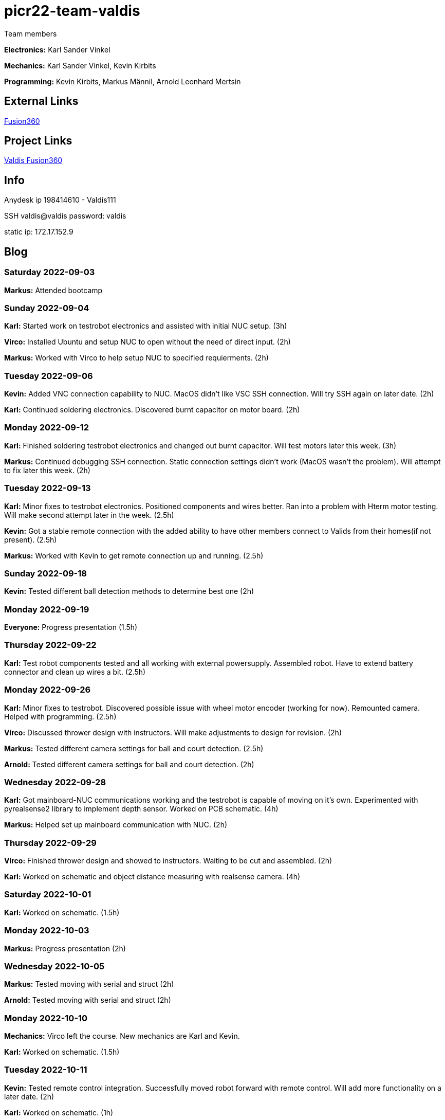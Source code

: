 # picr22-team-valdis

Team members

*Electronics:* Karl Sander Vinkel

*Mechanics:* Karl Sander Vinkel, Kevin Kirbits

*Programming:* Kevin Kirbits, Markus Männil, Arnold Leonhard Mertsin

== External Links

https://www.autodesk.com/products/fusion-360/overview[Fusion360]


== Project Links

https://a360.co/3NJWebr[Valdis Fusion360]


== Info

Anydesk ip 198414610 - Valdis111

SSH valdis@valdis password: valdis

static ip: 172.17.152.9


== Blog

=== Saturday 2022-09-03
*Markus:* Attended bootcamp

=== Sunday 2022-09-04
*Karl:* Started work on testrobot electronics and assisted with initial NUC setup. (3h)

*Virco:* Installed Ubuntu and setup NUC to open without the need of direct input. (2h)

*Markus:* Worked with Virco to help setup NUC to specified requierments. (2h)

=== Tuesday 2022-09-06
*Kevin:* Added VNC connection capability to NUC. MacOS didn't like VSC SSH connection. Will try SSH again on later date. (2h)

*Karl:* Continued soldering electronics. Discovered burnt capacitor on motor board. (2h)

=== Monday 2022-09-12
*Karl:* Finished soldering testrobot electronics and changed out burnt capacitor. Will test motors later this week. (3h)

*Markus:* Continued debugging SSH connection. Static connection settings didn't work (MacOS wasn't the problem). Will attempt to fix later this week. (2h)

=== Tuesday 2022-09-13
*Karl:* Minor fixes to testrobot electronics. Positioned components and wires better. Ran into a problem with Hterm motor testing. Will make second attempt later in the week. (2.5h)
        
*Kevin:* Got a stable remote connection with the added ability to have other members connect to Valids from their homes(if not present). (2.5h)

*Markus:* Worked with Kevin to get remote connection up and running. (2.5h)

=== Sunday 2022-09-18
*Kevin:* Tested different ball detection methods to determine best one (2h)

=== Monday 2022-09-19
*Everyone:* Progress presentation (1.5h)

=== Thursday 2022-09-22
*Karl:* Test robot components tested and all working with external powersupply. Assembled robot. Have to extend battery connector and clean up wires a bit. (2.5h)

=== Monday 2022-09-26
*Karl:* Minor fixes to testrobot. Discovered possible issue with wheel motor encoder (working for now). Remounted camera. Helped with programming. (2.5h)

*Virco:* Discussed thrower design with instructors. Will make adjustments to design for revision. (2h)

*Markus:* Tested different camera settings for ball and court detection. (2.5h)

*Arnold:* Tested different camera settings for ball and court detection. (2h)

=== Wednesday 2022-09-28
*Karl:* Got mainboard-NUC communications working and the testrobot is capable of moving on it's own. Experimented with pyrealsense2 library to implement depth sensor. Worked on PCB schematic. (4h)

*Markus:* Helped set up mainboard communication with NUC. (2h)

=== Thursday 2022-09-29
*Virco:* Finished thrower design and showed to instructors. Waiting to be cut and assembled. (2h)

*Karl:* Worked on schematic and object distance measuring with realsense camera. (4h)

=== Saturday 2022-10-01
*Karl:* Worked on schematic. (1.5h)

=== Monday 2022-10-03
*Markus:* Progress presentation (2h)

=== Wednesday 2022-10-05
*Markus:* Tested moving with serial and struct (2h)

*Arnold:* Tested moving with serial and struct (2h)

=== Monday 2022-10-10
*Mechanics:* Virco left the course. New mechanics are Karl and Kevin.

*Karl:* Worked on schematic. (1.5h)

=== Tuesday 2022-10-11
*Kevin:* Tested remote control integration. Successfully moved robot forward with remote control. Will add more functionality on a later date. (2h)

*Karl:* Worked on schematic. (1h)

=== Friday 2022-10-14
*Kevin:* Added more functionality to moving robot with controller. (2h)

*Markus:* Made game logic diagram to establish tasks to work on. Optimized movement. (2h)

*Arnold:* Made game logic diagram to establish tasks to work on. Optimized movement. (2h)

=== Sunday 2022-10-16
*Kevin:* Added more functionality to moving robot with controller. (2h)

=== Monday 2022-10-17
*Arnold:* Progress presentation. (2h)

*Karl:* Worked on fixing thrower design from feedback. Progress presentation. (3h)

=== Thursday 2022-10-20
*Karl:* Continued work on thrower design. Also started second design with adjustable thrower angle. (5h)

=== Friday 2022-10-28
*Karl:* Finished thrower fabrication and added thrower to robot. Thrower motor needs more grip.  Also helped with ball following algorithm.  (4h)

*Markus:* Worked on robot-ball lineup algorithm. Tested throwing capability. (4h)

*Kevin:* Worked on controller, added mapped a throw button. Helped with ball following algorithm. (4h)

=== Sunday 2022-10-30
*Karl:* Worked on schematic. (3h)

=== Monday 2022-10-31
*Markus:* Tuned color mapping and movement after detection. (1h)

*Karl:* Mapped linear thrower controls and added 2-speed controls for movement with controller. (1h)

=== Tuesday 2022-11-01
*Markus:* Worked on fine tuning movement. (2h)

*Karl:* Worked on two different omniwheel designs, one with 3D printed large rollers and one with small metal rollers. Will discuss which option to further pursue. (2h)

=== Friday 2022-11-04
*Karl:* Finished wheel design revision. Finished motor mount and camera mount (top and bottom plates are about 80% complete for initial design). Will get measurements for batteries and thrower voltage regulator over the weekend. Will also start work on an updated thrower design (current throw angle is a bit too steep). Completed new chassis design to be expected by Monday. Will also work on finishing schematic over the weekend to start work on PCB by next week. Also had idea for fixed battery sockets but won't concentrate on those at this time. (7h)

=== Sunday 2022-11-06
*Kevin and Arnold:* Did adjustments to the orbiting. Valdis will orbit around the ball until the ball is directly in the path of the basket. Once the adequate conditions are met valdis will pick up the ball and shoot. (Next up on the todo is to adjust the throwing angle and motor speed)(Also need to fix the startup ball finding procedure, if the robot sees no ball at initial startup the program will crash). (3h)

=== Monday 2022-11-07
*Karl:* Worked on new chassis and schematic. (3h)
*Markus:* Started building omnimotion. (3h)

=== Tuesday 2022-11-08
*Karl:* Adjusted new thrower design so that ramp walls are closer together. Printed new wheels. Made modifications to thrower motor support piece. (5h)

*Kevin:* Worked on omnimotion. (4h)

*Markus:* Worked on omnimotion. (5h)

=== Wednesday 2022-11-09
*Karl:* Worked on wheels and chassis design. Also did fixes on the schematic(4h)

*Markus:* Worked on ball following orbiting and throwing (8h)

*Kevin:* Worked on ball following orbiting and throwing (6h)

=== Thursday 2022-11-10
*Markus:* Took part in 1st test competition. (4h)

*Kevin:* Took part in 1st test competition. (4h)

=== Sunday 2022-11-13
*Karl:* Worked on schematic. (4h)

=== Monday 2022-11-14
*Karl:* Fixed issues on schematic. (1h)

*Arnold:* Progress presentation. (2h)

=== Friday 2022-11-18
*Karl:* Worked on PCB and chassis (4h)

=== Saturday 2022-11-19
*Karl:* Worked on PCB (3h)

=== Sunday 2022-11-20
*Karl:* Worked on PCB and chassis (4h)

=== Monday 2022-11-21
*Karl:* Worked on chassis design (3h)

=== Wednesday 2022-11-23
*Karl:* Worked on chassis design (3h)

*Markus:* Worked on robot code (4h)

=== Thursday 2022-11-24
*Karl:* Cut out 2/3 motor mounts (2h)

=== Saturday 2022-11-26
*Karl:* Worked on PCB (3h)

=== Sunday 2022-11-27
*Karl:* Worked on PCB (3h)

=== Monday 2022-11-28
*Kevin:* Milled new wheel adapters. (3h)

*Arnold:* Progress presentation. (2h)

=== Wednesday 2022-11-30
*Karl:* Printed rear walls for new robot. (3h)

*Kevin:* Cleaned up new wheel adapters for use. (3h)

*Markus:* Worked on refactoring code. (2h)

=== Thursday 2022-12-01
*Karl:* Worked on PCB (3h)

*Arnold:* Threaded wheel adapters (2h)

=== Saturday 2022-12-02
*Karl:* Worked on PCB (4h)

=== Sunday 2022-12-03
*Karl:* Finished PCB, generated Gerber files for ordering. Made manufacturing files for chassis. (4h)

*Kevin:* Worked on referee application (4h)

*Markus:* Worked on referee application (4h)

*Arnold:* Worked on referee application (4h)

=== Wednesday 2022-12-07
*Karl:* Cut out new chassis components and started assembly proccess (6h)
